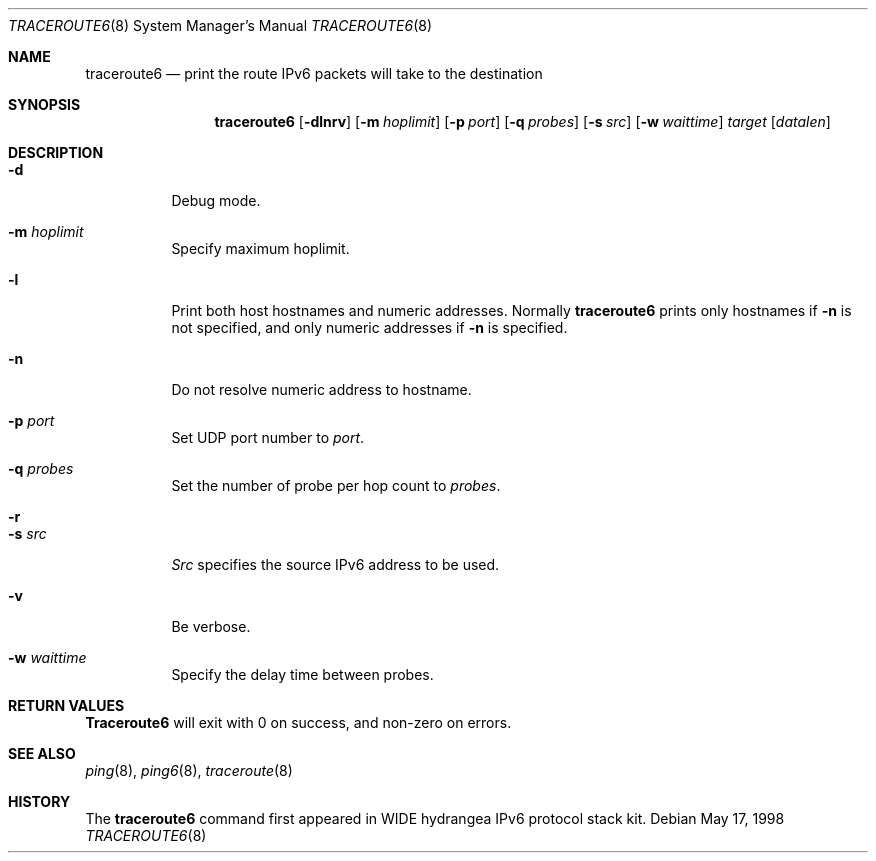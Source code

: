 .\"	$OpenBSD$
.\" 
.\" Copyright (C) 1995, 1996, 1997, and 1998 WIDE Project.
.\" All rights reserved.
.\" 
.\" Redistribution and use in source and binary forms, with or without
.\" modification, are permitted provided that the following conditions
.\" are met:
.\" 1. Redistributions of source code must retain the above copyright
.\"    notice, this list of conditions and the following disclaimer.
.\" 2. Redistributions in binary form must reproduce the above copyright
.\"    notice, this list of conditions and the following disclaimer in the
.\"    documentation and/or other materials provided with the distribution.
.\" 3. Neither the name of the project nor the names of its contributors
.\"    may be used to endorse or promote products derived from this software
.\"    without specific prior written permission.
.\" 
.\" THIS SOFTWARE IS PROVIDED BY THE PROJECT AND CONTRIBUTORS ``AS IS'' AND
.\" ANY EXPRESS OR IMPLIED WARRANTIES, INCLUDING, BUT NOT LIMITED TO, THE
.\" IMPLIED WARRANTIES OF MERCHANTABILITY AND FITNESS FOR A PARTICULAR PURPOSE
.\" ARE DISCLAIMED.  IN NO EVENT SHALL THE PROJECT OR CONTRIBUTORS BE LIABLE
.\" FOR ANY DIRECT, INDIRECT, INCIDENTAL, SPECIAL, EXEMPLARY, OR CONSEQUENTIAL
.\" DAMAGES (INCLUDING, BUT NOT LIMITED TO, PROCUREMENT OF SUBSTITUTE GOODS
.\" OR SERVICES; LOSS OF USE, DATA, OR PROFITS; OR BUSINESS INTERRUPTION)
.\" HOWEVER CAUSED AND ON ANY THEORY OF LIABILITY, WHETHER IN CONTRACT, STRICT
.\" LIABILITY, OR TORT (INCLUDING NEGLIGENCE OR OTHERWISE) ARISING IN ANY WAY
.\" OUT OF THE USE OF THIS SOFTWARE, EVEN IF ADVISED OF THE POSSIBILITY OF
.\" SUCH DAMAGE.
.\"
.\"     KAME Id: traceroute6.8,v 1.4 2000/02/16 06:08:39 itojun Exp
.\"
.Dd May 17, 1998
.Dt TRACEROUTE6 8
.Os
.\"
.Sh NAME
.Nm traceroute6
.Nd "print the route IPv6 packets will take to the destination"
.\"
.Sh SYNOPSIS
.Nm
.Op Fl dlnrv
.Op Fl m Ar hoplimit
.Op Fl p Ar port
.Op Fl q Ar probes
.Op Fl s Ar src
.Op Fl w Ar waittime
.Ar target
.Op Ar datalen
.\"
.Sh DESCRIPTION
.Bl -tag -width Ds
.It Fl d
Debug mode.
.It Fl m Ar hoplimit
Specify maximum hoplimit.
.It Fl l
Print both host hostnames and numeric addresses.
Normally
.Nm
prints only hostnames if
.Fl n
is not specified, and only numeric addresses if
.Fl n
is specified.
.It Fl n
Do not resolve numeric address to hostname.
.It Fl p Ar port
Set UDP port number to
.Ar port .
.It Fl q Ar probes
Set the number of probe per hop count to
.Ar probes .
.It Fl r
.It Fl s Ar src
.Ar Src
specifies the source IPv6 address to be used.
.It Fl v
Be verbose.
.It Fl w Ar waittime
Specify the delay time between probes.
.El
.\"
.Sh RETURN VALUES
.Nm Traceroute6
will exit with 0 on success, and non-zero on errors.
.\"
.Sh SEE ALSO
.Xr ping 8 ,
.Xr ping6 8 ,
.Xr traceroute 8
.\"
.Sh HISTORY
The
.Nm
command first appeared in WIDE hydrangea IPv6 protocol stack kit.
.\"
.\" .Sh BUGS
.\" (to be written)
